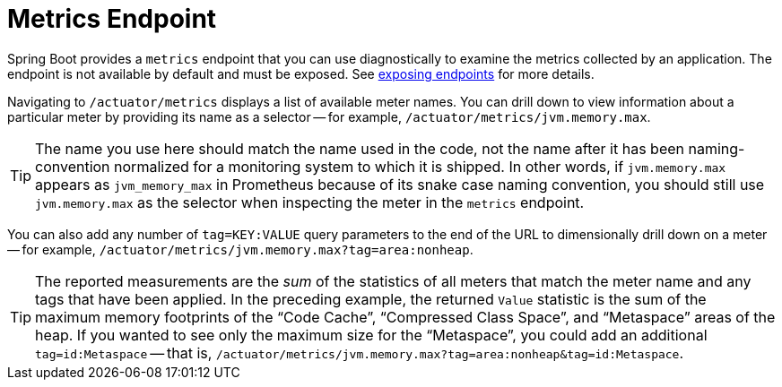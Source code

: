 [[endpoint]]
= Metrics Endpoint
:page-section-summary-toc: 1

Spring Boot provides a `metrics` endpoint that you can use diagnostically to examine the metrics collected by an application.
The endpoint is not available by default and must be exposed.
See xref:actuator/endpoints/exposing.adoc[exposing endpoints] for more details.

Navigating to `/actuator/metrics` displays a list of available meter names.
You can drill down to view information about a particular meter by providing its name as a selector -- for example, `/actuator/metrics/jvm.memory.max`.

[TIP]
====
The name you use here should match the name used in the code, not the name after it has been naming-convention normalized for a monitoring system to which it is shipped.
In other words, if `jvm.memory.max` appears as `jvm_memory_max` in Prometheus because of its snake case naming convention, you should still use `jvm.memory.max` as the selector when inspecting the meter in the `metrics` endpoint.
====

You can also add any number of `tag=KEY:VALUE` query parameters to the end of the URL to dimensionally drill down on a meter -- for example, `/actuator/metrics/jvm.memory.max?tag=area:nonheap`.

[TIP]
====
The reported measurements are the _sum_ of the statistics of all meters that match the meter name and any tags that have been applied.
In the preceding example, the returned `Value` statistic is the sum of the maximum memory footprints of the "`Code Cache`", "`Compressed Class Space`", and "`Metaspace`" areas of the heap.
If you wanted to see only the maximum size for the "`Metaspace`", you could add an additional `tag=id:Metaspace` -- that is, `/actuator/metrics/jvm.memory.max?tag=area:nonheap&tag=id:Metaspace`.
====


